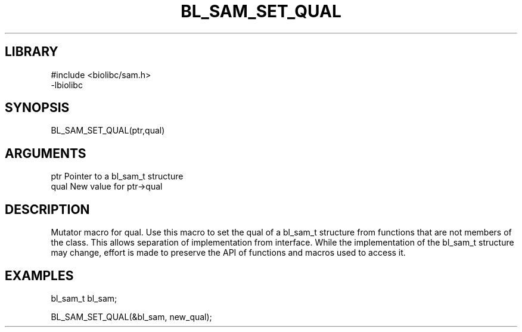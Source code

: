 \" Generated by /home/bacon/scripts/gen-get-set
.TH BL_SAM_SET_QUAL 3

.SH LIBRARY
.nf
.na
#include <biolibc/sam.h>
-lbiolibc
.ad
.fi

\" Convention:
\" Underline anything that is typed verbatim - commands, etc.
.SH SYNOPSIS
.PP
.nf 
.na
BL_SAM_SET_QUAL(ptr,qual)
.ad
.fi

.SH ARGUMENTS
.nf
.na
ptr              Pointer to a bl_sam_t structure
qual             New value for ptr->qual
.ad
.fi

.SH DESCRIPTION

Mutator macro for qual.  Use this macro to set the qual of
a bl_sam_t structure from functions that are not members of the class.
This allows separation of implementation from interface.  While the
implementation of the bl_sam_t structure may change, effort is made to
preserve the API of functions and macros used to access it.

.SH EXAMPLES

.nf
.na
bl_sam_t   bl_sam;

BL_SAM_SET_QUAL(&bl_sam, new_qual);
.ad
.fi

